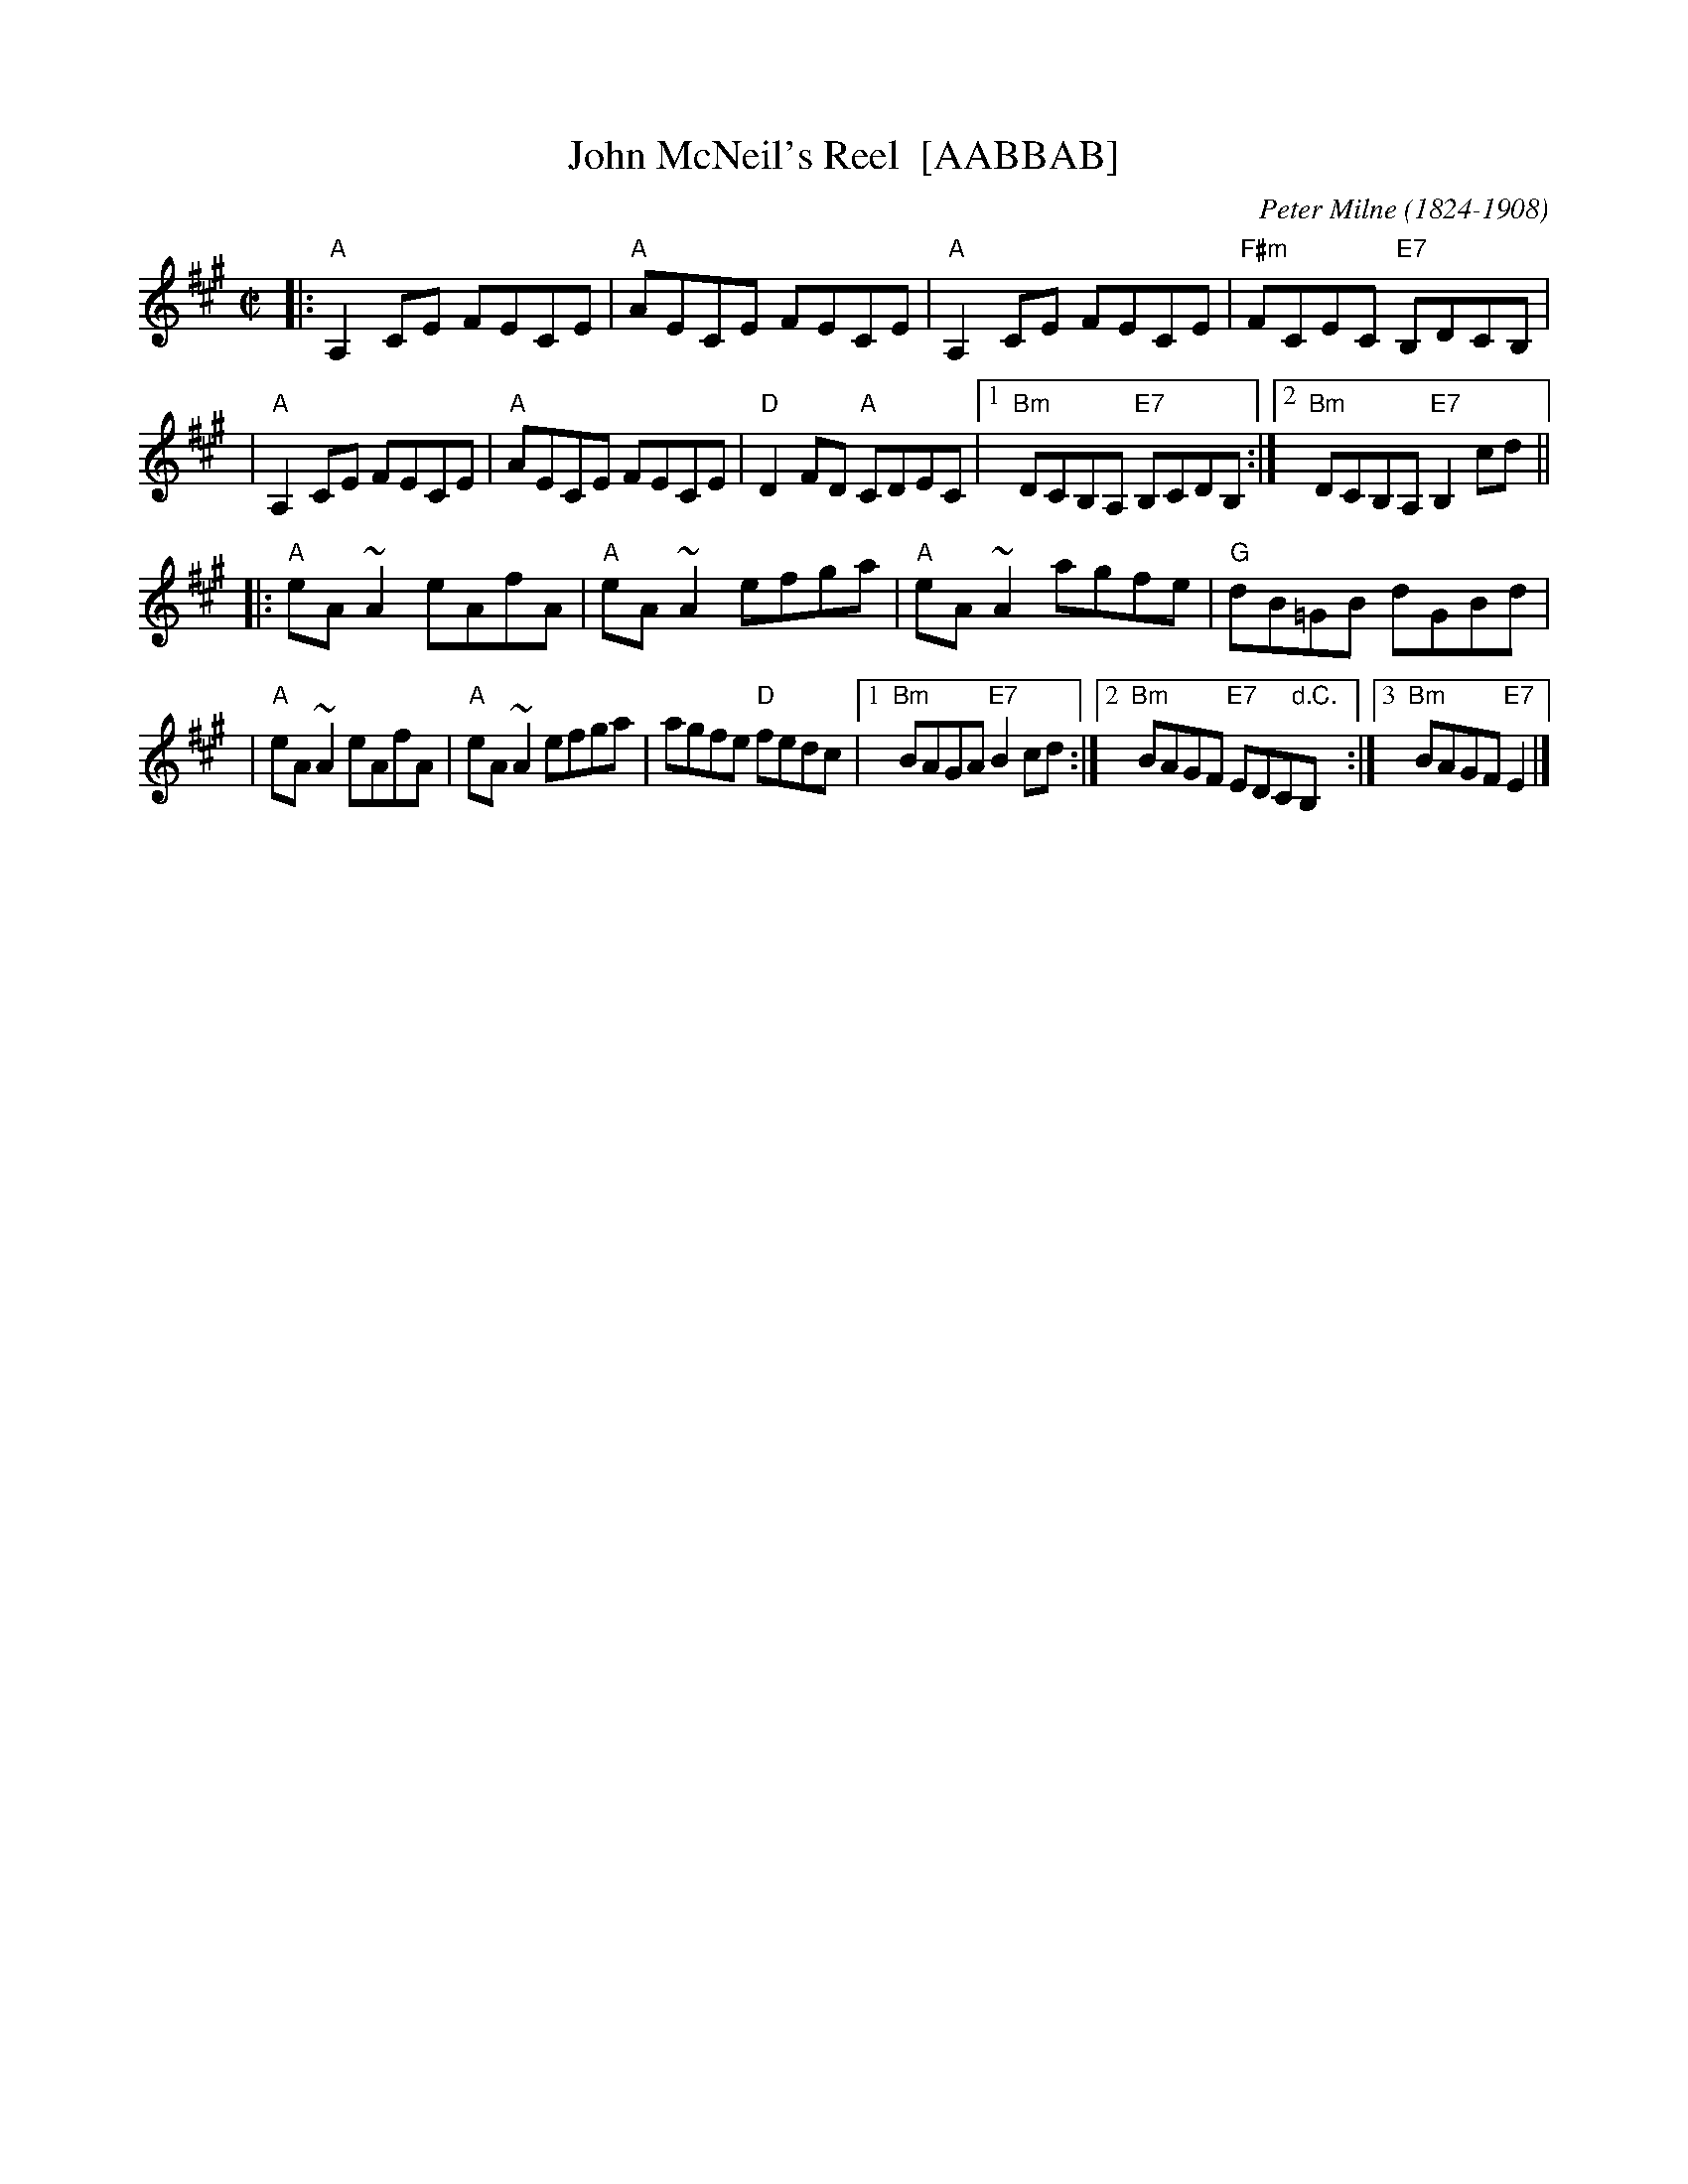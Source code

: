X: 1
T: John McNeil's Reel  [AABBAB]
R: reel
C: Peter Milne (1824-1908)
H: A version of this is also called "Big John MacNeill"
B: RSCDS 9-10
D: De Dannan: Mist Covered Mountain
D: Begley & Cooney: Meitheal
Z: id:hn-reel-510
M: C|
F: http://norbeck.nu/abc/i/hnr5.abc	 20110125
K: A
|: "A"A,2CE FECE | "A"AECE FECE | "A"A,2CE FECE | "F#m"FCEC "E7"B,DCB, |
|  "A"A,2CE FECE | "A"AECE FECE | "D"D2FD "A"CDEC \
|1 "Bm"DCB,A, "E7"B,CDB, :|2 "Bm"DCB,A, "E7"B,2cd ||
|: "A"eA~A2 eAfA | "A"eA~A2 efga | "A"eA~A2 agfe | "G"dB=GB dGBd |
|  "A"eA~A2 eAfA | "A"eA~A2 efga | agfe "D"fedc \
|1 "Bm"BAGA "E7"B2cd :|2 "Bm"BAGF "E7"EDC"d.C."B, :|3 "Bm"BAGF "E7"E2 |]
